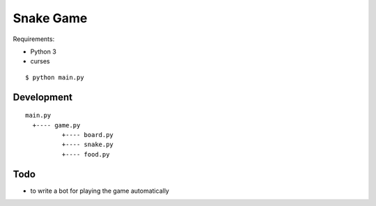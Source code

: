 ##############################################################################
Snake Game
##############################################################################

Requirements:

- Python 3
- curses


::

    $ python main.py

==============================================================================
Development
==============================================================================

::

    main.py
      +---- game.py
              +---- board.py
              +---- snake.py
              +---- food.py

==============================================================================
Todo
==============================================================================

- to write a bot for playing the game automatically
